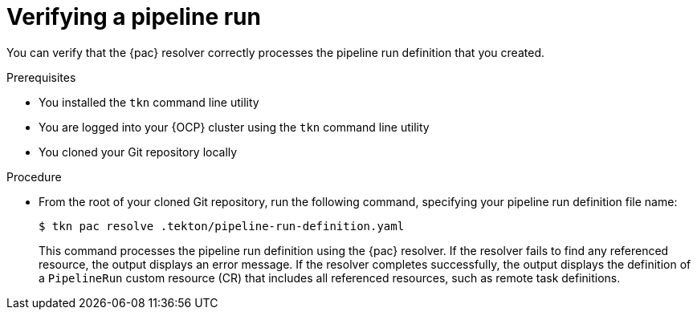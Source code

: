 // This module is included in the following assemblies:
// * pac/creating-pipeline-runs-pac.adoc

:_mod-docs-content-type: PROCEDURE
[id="verifying-pipeline-run-pac_{context}"]
= Verifying a pipeline run

You can verify that the {pac} resolver correctly processes the pipeline run definition that you created.

.Prerequisites

* You installed the `tkn` command line utility
* You are logged into your {OCP} cluster using the `tkn` command line utility
* You cloned your Git repository locally

.Procedure

* From the root of your cloned Git repository, run the following command, specifying your pipeline run definition file name:
+
[source, terminal]
----
$ tkn pac resolve .tekton/pipeline-run-definition.yaml
----
+
This command processes the pipeline run definition using the {pac} resolver. If the resolver fails to find any referenced resource, the output displays an error message. If the resolver completes successfully, the output displays the definition of a `PipelineRun` custom resource (CR) that includes all referenced resources, such as remote task definitions.
